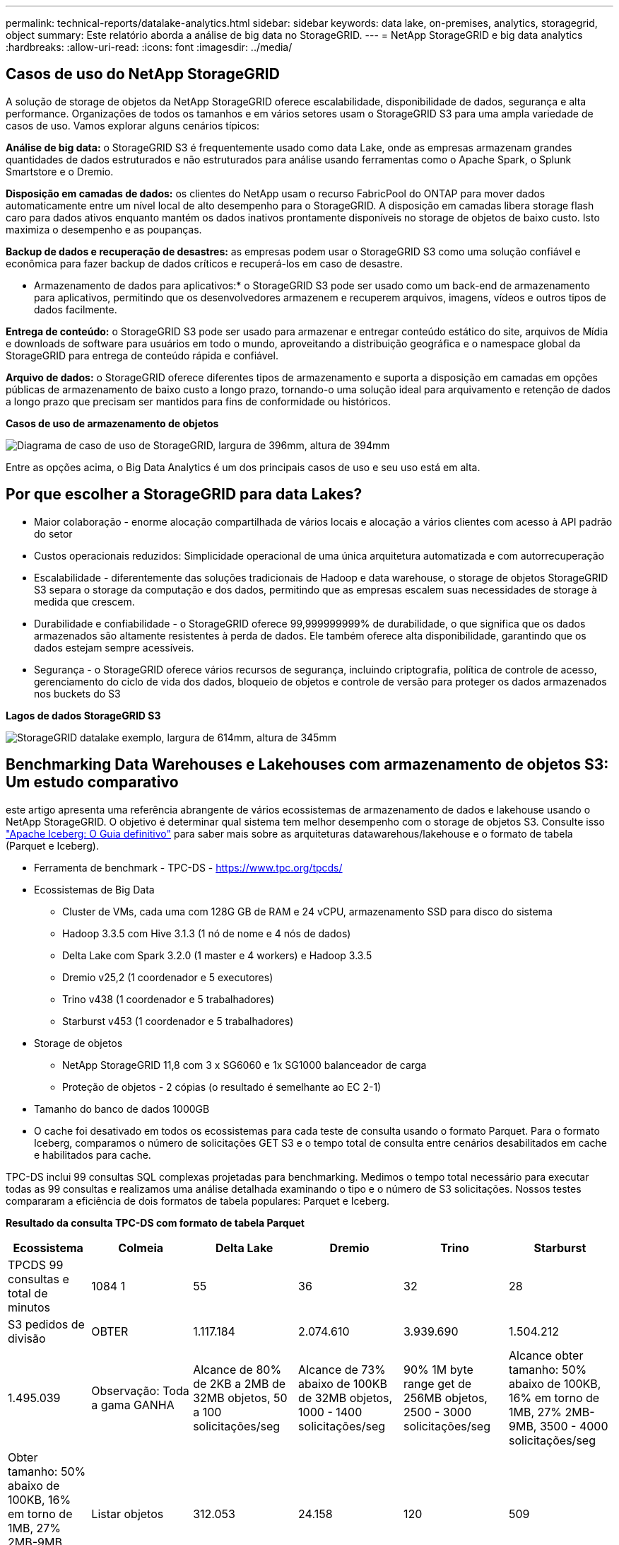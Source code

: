 ---
permalink: technical-reports/datalake-analytics.html 
sidebar: sidebar 
keywords: data lake, on-premises, analytics, storagegrid, object 
summary: Este relatório aborda a análise de big data no StorageGRID. 
---
= NetApp StorageGRID e big data analytics
:hardbreaks:
:allow-uri-read: 
:icons: font
:imagesdir: ../media/




== Casos de uso do NetApp StorageGRID

A solução de storage de objetos da NetApp StorageGRID oferece escalabilidade, disponibilidade de dados, segurança e alta performance. Organizações de todos os tamanhos e em vários setores usam o StorageGRID S3 para uma ampla variedade de casos de uso. Vamos explorar alguns cenários típicos:

*Análise de big data:* o StorageGRID S3 é frequentemente usado como data Lake, onde as empresas armazenam grandes quantidades de dados estruturados e não estruturados para análise usando ferramentas como o Apache Spark, o Splunk Smartstore e o Dremio.

*Disposição em camadas de dados:* os clientes do NetApp usam o recurso FabricPool do ONTAP para mover dados automaticamente entre um nível local de alto desempenho para o StorageGRID. A disposição em camadas libera storage flash caro para dados ativos enquanto mantém os dados inativos prontamente disponíveis no storage de objetos de baixo custo. Isto maximiza o desempenho e as poupanças.

*Backup de dados e recuperação de desastres:* as empresas podem usar o StorageGRID S3 como uma solução confiável e econômica para fazer backup de dados críticos e recuperá-los em caso de desastre.

* Armazenamento de dados para aplicativos:* o StorageGRID S3 pode ser usado como um back-end de armazenamento para aplicativos, permitindo que os desenvolvedores armazenem e recuperem arquivos, imagens, vídeos e outros tipos de dados facilmente.

*Entrega de conteúdo:* o StorageGRID S3 pode ser usado para armazenar e entregar conteúdo estático do site, arquivos de Mídia e downloads de software para usuários em todo o mundo, aproveitando a distribuição geográfica e o namespace global da StorageGRID para entrega de conteúdo rápida e confiável.

*Arquivo de dados:* o StorageGRID oferece diferentes tipos de armazenamento e suporta a disposição em camadas em opções públicas de armazenamento de baixo custo a longo prazo, tornando-o uma solução ideal para arquivamento e retenção de dados a longo prazo que precisam ser mantidos para fins de conformidade ou históricos.

*Casos de uso de armazenamento de objetos*

image:datalake-analytics/image1.png["Diagrama de caso de uso de StorageGRID, largura de 396mm, altura de 394mm"]

Entre as opções acima, o Big Data Analytics é um dos principais casos de uso e seu uso está em alta.



== Por que escolher a StorageGRID para data Lakes?

* Maior colaboração - enorme alocação compartilhada de vários locais e alocação a vários clientes com acesso à API padrão do setor
* Custos operacionais reduzidos: Simplicidade operacional de uma única arquitetura automatizada e com autorrecuperação
* Escalabilidade - diferentemente das soluções tradicionais de Hadoop e data warehouse, o storage de objetos StorageGRID S3 separa o storage da computação e dos dados, permitindo que as empresas escalem suas necessidades de storage à medida que crescem.
* Durabilidade e confiabilidade - o StorageGRID oferece 99,999999999% de durabilidade, o que significa que os dados armazenados são altamente resistentes à perda de dados. Ele também oferece alta disponibilidade, garantindo que os dados estejam sempre acessíveis.
* Segurança - o StorageGRID oferece vários recursos de segurança, incluindo criptografia, política de controle de acesso, gerenciamento do ciclo de vida dos dados, bloqueio de objetos e controle de versão para proteger os dados armazenados nos buckets do S3


*Lagos de dados StorageGRID S3*

image:datalake-analytics/image2.png["StorageGRID datalake exemplo, largura de 614mm, altura de 345mm"]



== Benchmarking Data Warehouses e Lakehouses com armazenamento de objetos S3: Um estudo comparativo

este artigo apresenta uma referência abrangente de vários ecossistemas de armazenamento de dados e lakehouse usando o NetApp StorageGRID. O objetivo é determinar qual sistema tem melhor desempenho com o storage de objetos S3. Consulte isso https://www.dremio.com/wp-content/uploads/2023/02/apache-Iceberg-TDG_ER1.pdf?aliId=eyJpIjoieDRUYjFKN2ZMbXhTRnFRWCIsInQiOiJIUUw0djJsWnlJa21iNUsyQURRalNnPT0ifQ%253D%253D["Apache Iceberg: O Guia definitivo"] para saber mais sobre as arquiteturas datawarehous/lakehouse e o formato de tabela (Parquet e Iceberg).

* Ferramenta de benchmark - TPC-DS - https://www.tpc.org/tpcds/[]
* Ecossistemas de Big Data
+
** Cluster de VMs, cada uma com 128G GB de RAM e 24 vCPU, armazenamento SSD para disco do sistema
** Hadoop 3.3.5 com Hive 3.1.3 (1 nó de nome e 4 nós de dados)
** Delta Lake com Spark 3.2.0 (1 master e 4 workers) e Hadoop 3.3.5
** Dremio v25,2 (1 coordenador e 5 executores)
** Trino v438 (1 coordenador e 5 trabalhadores)
** Starburst v453 (1 coordenador e 5 trabalhadores)


* Storage de objetos
+
** NetApp StorageGRID 11,8 com 3 x SG6060 e 1x SG1000 balanceador de carga
** Proteção de objetos - 2 cópias (o resultado é semelhante ao EC 2-1)


* Tamanho do banco de dados 1000GB
* O cache foi desativado em todos os ecossistemas para cada teste de consulta usando o formato Parquet. Para o formato Iceberg, comparamos o número de solicitações GET S3 e o tempo total de consulta entre cenários desabilitados em cache e habilitados para cache.


TPC-DS inclui 99 consultas SQL complexas projetadas para benchmarking. Medimos o tempo total necessário para executar todas as 99 consultas e realizamos uma análise detalhada examinando o tipo e o número de S3 solicitações. Nossos testes compararam a eficiência de dois formatos de tabela populares: Parquet e Iceberg.

*Resultado da consulta TPC-DS com formato de tabela Parquet*

[cols="10%,18%,18%,18%,18%,18%"]
|===
| Ecossistema | Colmeia | Delta Lake | Dremio | Trino | Starburst 


| TPCDS 99 consultas e total de minutos | 1084 1 | 55 | 36 | 32 | 28 


 a| 
S3 pedidos de divisão



| OBTER | 1.117.184 | 2.074.610 | 3.939.690 | 1.504.212 | 1.495.039 


| Observação: Toda a gama GANHA | Alcance de 80% de 2KB a 2MB de 32MB objetos, 50 a 100 solicitações/seg | Alcance de 73% abaixo de 100KB de 32MB objetos, 1000 - 1400 solicitações/seg | 90% 1M byte range get de 256MB objetos, 2500 - 3000 solicitações/seg | Alcance obter tamanho: 50% abaixo de 100KB, 16% em torno de 1MB, 27% 2MB-9MB, 3500 - 4000 solicitações/seg | Obter tamanho: 50% abaixo de 100KB, 16% em torno de 1MB, 27% 2MB-9MB, 4000 - 5000 solicitação/seg 


| Listar objetos | 312.053 | 24.158 | 120 | 509 | 512 


| CABEÇA (objeto inexistente) | 156.027 | 12.103 | 96 | 0 | 0 


| CABEÇA (objeto existente) | 982.126 | 922.732 | 0 | 0 | 0 


| Total de solicitações | 2.567.390 | 3.033.603 | 3.939,906 | 1.504.721 | 1.499.551 
|===
1 não é possível concluir a consulta número 72

*Resultado da consulta TPC-DS com formato de tabela Iceberg*

[cols="22%,26%,26%,26%"]
|===
| Ecossistema | Dremio | Trino | Starburst 


| Consultas TPCDS 99 e total de minutos (cache desativado) | 22 | 28 | 22 


| TPCDS 99 consultas e total de minutos 2 (cache ativado) | 16 | 28 | 21,5 


 a| 
S3 pedidos de divisão



| Obter (cache desativado) | 1.985.922 | 938.639 | 931.582 


| Obter (cache ativado) | 611.347 | 30.158 | 3.281 


| Observação: Toda a gama GANHA | Alcance obter tamanho: 67% 1MB, 15% 100KB, 10% 500KB, 3500 - 4500 solicitações/seg | Alcance obter tamanho: 42% abaixo de 100KB, 17% em torno de 1MB, 33% 2MB-9MB, 3500 - 4000 solicitações/seg | Alcance obter tamanho: 43% abaixo de 100KB, 17% em torno de 1MB, 33% 2MB-9MB, 4000 - 5000 solicitações/seg 


| Listar objetos | 1465 | 0 | 0 


| CABEÇA (objeto inexistente) | 1464 | 0 | 0 


| CABEÇA (objeto existente) | 3.702 | 509 | 509 


| Total de solicitações (cache desativado) | 1.992.553 | 939.148 | 932.071 
|===
2 o desempenho do Trino/Starburst é prejudicado por recursos de computação; adicionar mais RAM ao cluster reduz o tempo total de consulta.

Como mostrado na primeira tabela, o Hive é significativamente mais lento do que outros ecossistemas modernos de lakehouse de dados. Observamos que o Hive enviou um grande número de solicitações de list-objects S3, que normalmente são lentas em todas as plataformas de armazenamento de objetos, especialmente quando se trata de buckets contendo muitos objetos. Isso aumenta significativamente a duração geral da consulta. Além disso, os ecossistemas modernos do lago podem enviar um grande número de SOLICITAÇÕES GET em paralelo, variando de 2.000 a 5.000 solicitações por segundo, em comparação com as de 50 a 100 solicitações da Hive por segundo. O sistema de arquivos padrão mimetismo por Hive e Hadoop S3A contribui para a lentidão do Hive ao interagir com o armazenamento de objetos S3D.

O uso do Hadoop (em armazenamento de objetos HDFS ou S3) com o Hive ou Spark requer um amplo conhecimento do Hadoop e do Hive/Spark, bem como uma compreensão de como as configurações de cada serviço interagem. Juntos, eles têm mais de 1.000 configurações, muitas das quais estão inter-relacionadas e não podem ser alteradas independentemente. Encontrar a combinação ideal de configurações e valores requer uma quantidade enorme de tempo e esforço.

Comparando os resultados do Parquet e do Iceberg, notamos que o formato da tabela é um fator de desempenho importante. O formato da tabela Iceberg é mais eficiente do que o Parquet em termos do número de solicitações S3, com 35% a 50% menos solicitações em comparação com o formato Parquet.

O desempenho de Dremio, Trino ou Starburst é impulsionado principalmente pelo poder de computação do cluster. Embora todos os três usem o conetor S3A para conexão de armazenamento de objetos S3, eles não exigem Hadoop, e a maioria das configurações fs.s3a do Hadoop não são usadas por esses sistemas. Isso simplifica o ajuste de desempenho, eliminando a necessidade de aprender e testar várias configurações do Hadoop S3A.

A partir desse resultado de benchmark, podemos concluir que o sistema de análise de Big Data otimizado para workloads baseados em S3 é um fator de desempenho importante. As casas de repouso modernas otimizam a execução de consultas, utilizam metadados de forma eficiente e fornecem acesso contínuo a dados S3, resultando em melhor desempenho em comparação com o Hive ao trabalhar com armazenamento S3.

Consulte esta https://docs.netapp.com/us-en/storagegrid-enable/tools-apps-guides/configure-dremio-storagegrid.html["página"] secção para configurar a fonte de dados do Dremio S3 com o StorageGRID.

Visite os links abaixo para saber mais sobre como o StorageGRID e o Dremio trabalham juntos para fornecer uma infraestrutura de data Lake moderna e eficiente e como a NetApp migrou do Hive e do HDFS para o Dremio e o StorageGRID para aprimorar drasticamente a eficiência analítica de big data.

* https://media.netapp.com/video-detail/de55c7b1-eb5e-5b70-8790-1241039209e2/boost-performance-for-your-big-data-with-netapp-storagegrid-1600-1["Aumente o desempenho para seu big data com o NetApp StorageGRID"^]
* https://www.netapp.com/media/80932-SB-4236-StorageGRID-Dremio.pdf["Infraestrutura de data Lake moderna, eficiente e avançada com StorageGRID e Dremio"^]
* https://youtu.be/Y57Gyj4De2I?si=nwVG5ohCj93TggKS["Como a NetApp está redefinindo a experiência do Cliente com a análise de produto"^]

